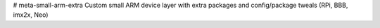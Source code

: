 # meta-small-arm-extra
Custom small ARM device layer with extra packages and config/package tweals (RPi, BBB, imx2x, Neo)
